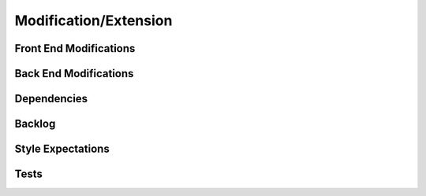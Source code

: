 Modification/Extension
======================

.. _front_end_modifications:

***************
Front End Modifications
***************

.. details:: Click to expand Front End Modifications
    :open: true

    1. **Implement Main Camera Usage to Take Pictures in Real-Time**
       - Get **Apple Developer** access.
       - Create a new file for **Main Camera** code.
       - Create a new file for the **view** of the Main Camera.

    2. **Have Vision Pro Read Response Back from OpenAI**
       - Use **AVSpeechSynthesizer** to have Vision Pro read aloud the response from OpenAI.

    3. **Change OpenAI Model**
       - In the **Discover app** inside the **Views** file, there is a file named `OpenAIService` where you can change the model from `"gpt-4o"` to the desired OpenAI model.

    4. **Change AI Model**
       - You could use other AI models like **Claude**, **Deepseek**, or **Gemini**.

    5. **Get Voice and Image Selections to Work Together and Implement with PuppyPy**
       - Ensure that both the voice and image functionalities work in tandem and integrate them with the **PuppyPy** project.

.. _back_end_modifications:

***************
Back End Modifications
***************

.. details:: Click to expand Back End Modifications

    1. **Change the Learning Model**
       - In the `data-processing-main`, the model is named `"google/vit-base-patch16-224"` in the file `server2.py`.
       - Replace the model name with the desired Hugging Face model from **Image Classification**:  
         `https://huggingface.co/models?sort=trending`

.. _dependencies:

***************
Dependencies
***************

.. details:: Click to expand Dependencies

    1. After installing the application, the **Lottie Library** will be located in the **Package dependencies** on the left side of XCode.
    2. In `data-processing-main`, there are `requirements.txt` and `requirements2.txt` for the backend.

.. _backlog:

***************
Backlog
***************

.. details:: Click to expand Backlog

    - The backlog is located in our **GitHub**.
    - Go to **Projects**, click on **CS 495 - Apple Vision Pro**, and the backlog will appear.

.. _style_expectations:

***************
Style Expectations
***************

.. details:: Click to expand Style Expectations

    - Any other animations should be used from the **Lottie Library** dependency downloaded.
    - Follow **architecture styles**.

.. _tests:

***************
Tests
***************

.. details:: Click to expand Tests

    1. **Front End**:
       - **Discover Tests** goes here.
       - **No framework for visionOS**, so only **logical testing** is allowed (unit testing is not supported).

    2. **Back End**:
       - Open a new bash shell and run `source .venv/Scripts/activate` to activate the virtual environment.
       - Run the `test.py` file from the virtual environment using:
         ```bash
         pytest test.py -v
         ```

